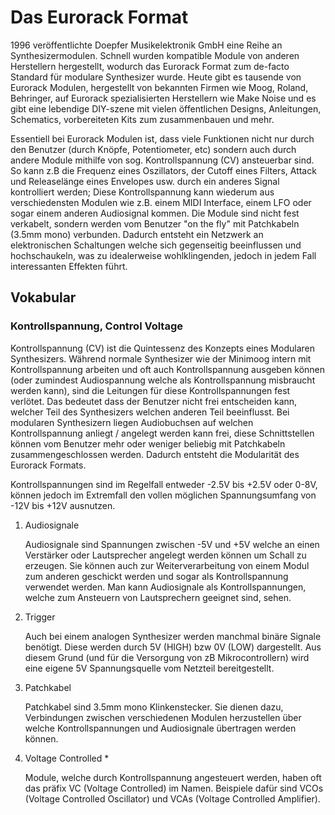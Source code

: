 * Das Eurorack Format

1996 veröffentlichte Doepfer Musikelektronik GmbH eine Reihe an Synthesizermodulen. Schnell wurden kompatible Module von anderen Herstellern hergestellt, wodurch das Eurorack Format zum de-facto Standard für modulare Synthesizer wurde. Heute gibt es tausende von Eurorack Modulen, hergestellt von bekannten Firmen wie Moog, Roland, Behringer, auf Eurorack spezialisierten Herstellern wie Make Noise und es gibt eine lebendige DIY-szene mit vielen öffentlichen Designs, Anleitungen, Schematics, vorbereiteten Kits zum zusammenbauen und mehr.

Essentiell bei Eurorack Modulen ist, dass viele Funktionen nicht nur durch den Benutzer (durch Knöpfe, Potentiometer, etc) sondern auch durch andere Module mithilfe von sog. Kontrollspannung (CV) ansteuerbar sind. So kann z.B die Frequenz eines Oszillators, der Cutoff eines Filters, Attack und Releaselänge eines Envelopes usw. durch ein anderes Signal kontrolliert werden; Diese Kontrollspannung kann wiederum aus verschiedensten Modulen wie z.B. einem MIDI Interface, einem LFO oder sogar einem anderen Audiosignal kommen. Die Module sind nicht fest verkabelt, sondern werden vom Benutzer "on the fly" mit Patchkabeln (3.5mm mono) verbunden. Dadurch entsteht ein Netzwerk an elektronischen Schaltungen welche sich gegenseitig beeinflussen und hochschaukeln, was zu idealerweise wohlklingenden, jedoch in jedem Fall interessanten Effekten führt.

** Vokabular
*** Kontrollspannung, Control Voltage
Kontrollspannung (CV) ist die Quintessenz des Konzepts eines Modularen Synthesizers. Während normale Synthesizer wie der Minimoog intern mit Kontrollspannung arbeiten und oft auch Kontrollspannung ausgeben können (oder zumindest Audiospannung welche als Kontrollspannung misbraucht werden kann), sind die Leitungen für diese Kontrollspannungen fest verlötet. Das bedeutet dass der Benutzer nicht frei entscheiden kann, welcher Teil des Synthesizers welchen anderen Teil beeinflusst. Bei modularen Synthesizern liegen Audiobuchsen auf welchen Kontrollspannung anliegt / angelegt werden kann frei, diese Schnittstellen können vom Benutzer mehr oder weniger beliebig mit Patchkabeln zusammengeschlossen werden. Dadurch entsteht die Modularität des Eurorack Formats.

Kontrollspannungen sind im Regelfall entweder -2.5V bis +2.5V oder 0-8V, können jedoch im Extremfall den vollen möglichen Spannungsumfang von -12V bis +12V ausnutzen.

**** Audiosignale
Audiosignale sind Spannungen zwischen -5V und +5V welche an einen Verstärker oder Lautsprecher angelegt werden können um Schall zu erzeugen. Sie können auch zur Weiterverarbeitung von einem Modul zum anderen geschickt werden und sogar als Kontrollspannung verwendet werden. Man kann Audiosignale als Kontrollspannungen, welche zum Ansteuern von Lautsprechern geeignet sind, sehen.

**** Trigger
Auch bei einem analogen Synthesizer werden manchmal binäre Signale benötigt. Diese werden durch 5V (HIGH) bzw 0V (LOW) dargestellt. Aus diesem Grund (und für die Versorgung von zB Mikrocontrollern) wird eine eigene 5V Spannungsquelle vom Netzteil bereitgestellt.

**** Patchkabel
Patchkabel sind 3.5mm mono Klinkenstecker. Sie dienen dazu, Verbindungen zwischen verschiedenen Modulen herzustellen über welche Kontrollspannungen und Audiosignale übertragen werden können.

**** Voltage Controlled *
Module, welche durch Kontrollspannung angesteuert werden, haben oft das präfix VC (Voltage Controlled) im Namen. Beispiele dafür sind VCOs (Voltage Controlled Oscillator) und VCAs (Voltage Controlled Amplifier).

